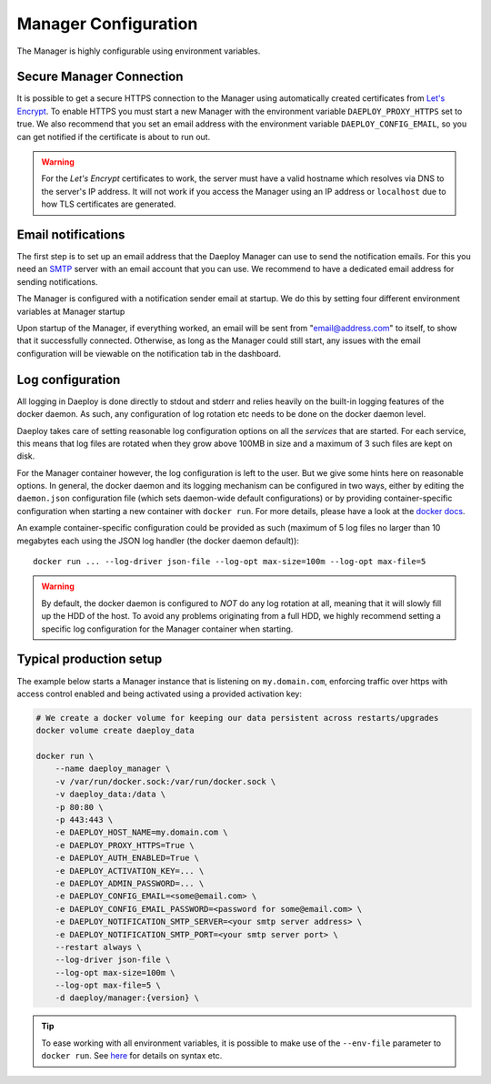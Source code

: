 
.. _Manager-configuration-reference:

Manager Configuration
=====================

The Manager is highly configurable using environment variables.

+----------------------------------------+-----------------------+-------------------------------------------------------------+
| Environment Variable                   | Default Value         | Description                                                 |
+========================================+=======================+=============================================================+
| DAEPLOY_HOST_NAME                          | "localhost"           | Host name of the machine running the Manager.               |
+----------------------------------------+-----------------------+-------------------------------------------------------------+
| DAEPLOY_PROXY_HTTP_PORT                    | 80                    | Proxy port for HTTP communication with Manager.             |
+----------------------------------------+-----------------------+-------------------------------------------------------------+
| DAEPLOY_PROXY_HTTPS_PORT                   | 443                   | Proxy port for HTTP communication with Manager.             |
+----------------------------------------+-----------------------+-------------------------------------------------------------+
| DAEPLOY_PROXY_CONFIG_PATH                  | "proxy_config"        | Path to proxy configuration files.                          |
+----------------------------------------+-----------------------+-------------------------------------------------------------+
| DAEPLOY_AUTH_ENABLED                       | False                 | Using the Manager requires login if true.                   |
+----------------------------------------+-----------------------+-------------------------------------------------------------+
| DAEPLOY_LOG_LEVEL                          | "INFO"                | Minimum logger level for Manager.                           |
+----------------------------------------+-----------------------+-------------------------------------------------------------+
| DAEPLOY_ACCESS_LOGS_ENABLED                | True                  | Whether to print access logs.                               |
+----------------------------------------+-----------------------+-------------------------------------------------------------+
| DAEPLOY_PROXY_HTTPS                        | False                 | Sets up a secure connection to the Manager if true          |
+----------------------------------------+-----------------------+-------------------------------------------------------------+
| DAEPLOY_HTTPS_STAGING_SERVER               | False                 | Sets if a staging server without rate limits should be used |
+----------------------------------------+-----------------------+-------------------------------------------------------------+
| DAEPLOY_CONFIG_EMAIL                       | null                  | Email address HTTPS and sending notifications.              |
+----------------------------------------+-----------------------+-------------------------------------------------------------+
| DAEPLOY_CONFIG_EMAIL_PASSWORD              | null                  | Password for config email, only required for notifications. |
+----------------------------------------+-----------------------+-------------------------------------------------------------+
| DAEPLOY_NOTIFICATION_SMTP_SERVER           | null                  | SMTP server URL.                                            |
+----------------------------------------+-----------------------+-------------------------------------------------------------+
| DAEPLOY_NOTIFICATION_SMTP_PORT             | null                  | Port to SMTP server, usually 587 or 465.                    |
+----------------------------------------+-----------------------+-------------------------------------------------------------+
| DAEPLOY_ACTIVATION_KEY                     | ""                    | License activation key. Without key Manager lives for 12h.  |
+----------------------------------------+-----------------------+-------------------------------------------------------------+
| DAEPLOY_ADMIN_PASSWORD                     | admin                 | Password for the admin user. Defualt to admin.              |
+----------------------------------------+-----------------------+-------------------------------------------------------------+

Secure Manager Connection
^^^^^^^^^^^^^^^^^^^^^^^^^

It is possible to get a secure HTTPS connection to the Manager using automatically
created certificates from `Let's Encrypt <https://letsencrypt.org>`_. To enable HTTPS you must
start a new Manager with the environment variable
``DAEPLOY_PROXY_HTTPS`` set to true. We also recommend that you set an email
address with the environment variable ``DAEPLOY_CONFIG_EMAIL``, so you can get
notified if the certificate is about to run out. 

.. warning:: For the `Let's Encrypt` certificates to work,
    the server must have a valid hostname which resolves via DNS to the server's IP
    address. It will not work if you access the Manager using an IP address or
    ``localhost`` due to how TLS certificates are generated.


.. _email-config-reference:

Email notifications
^^^^^^^^^^^^^^^^^^^

The first step is to set up an email address that the Daeploy Manager can use to send
the notification emails. For this you need an
`SMTP <https://en.wikipedia.org/wiki/Simple_Mail_Transfer_Protocol>`_ server with
an email account that you can use. We recommend to have a dedicated email address
for sending notifications.

The Manager is configured with a notification sender email at startup. We do this
by setting four different environment variables at Manager startup

+----------------------------------------+-----------------------+
| Environment Variable                   | Value                 |
+========================================+=======================+
| DAEPLOY_CONFIG_EMAIL                       | "email@address.com"   |
+----------------------------------------+-----------------------+
| DAEPLOY_CONFIG_EMAIL_PASSWORD              | "password"            |
+----------------------------------------+-----------------------+
| DAEPLOY_NOTIFICATION_SMTP_SERVER           | "smtp.server.url"     |
+----------------------------------------+-----------------------+
| DAEPLOY_NOTIFICATION_SMTP_PORT             | Usually 587 or 465    |
+----------------------------------------+-----------------------+

Upon startup of the Manager, if everything worked, an email will be sent from
"email@address.com" to itself, to show that it successfully connected. Otherwise,
as long as the Manager could still start, any issues with the email configuration 
will be viewable on the notification tab in the dashboard.

Log configuration
^^^^^^^^^^^^^^^^^
All logging in Daeploy is done directly to stdout and stderr and relies heavily on the
built-in logging features of the docker daemon. As such, any configuration of log
rotation etc needs to be done on the docker daemon level.

Daeploy takes care of setting reasonable log configuration options on all the
*services* that are started. For each service, this means that log files are rotated when
they grow above 100MB in size and a maximum of 3 such files are kept on disk.

For the Manager container however, the log configuration is left to the user. But we give
some hints here on reasonable options. In general, the docker daemon and its logging
mechanism can be configured in two ways, either by editing the ``daemon.json`` configuration
file (which sets daemon-wide default configurations) or by providing container-specific
configuration when starting a new container with ``docker run``. For more details, please
have a look at the `docker docs <https://docs.docker.com/config/containers/logging/configure/>`_.

An example container-specific configuration could be provided as such (maximum of 5 log
files no larger than 10 megabytes each using the JSON log handler (the docker daemon default))::

    docker run ... --log-driver json-file --log-opt max-size=100m --log-opt max-file=5

.. warning:: By default, the docker daemon is configured to *NOT* do any log rotation at all,
    meaning that it will slowly fill up the HDD of the host. To avoid any problems
    originating from a full HDD, we highly recommend setting a specific log configuration
    for the Manager container when starting.


Typical production setup
^^^^^^^^^^^^^^^^^^^^^^^^

The example below starts a Manager instance that is listening on ``my.domain.com``, enforcing traffic over https with access
control enabled and being activated using a provided activation key:

.. code-block:: shell

    # We create a docker volume for keeping our data persistent across restarts/upgrades
    docker volume create daeploy_data  

    docker run \
        --name daeploy_manager \
        -v /var/run/docker.sock:/var/run/docker.sock \
        -v daeploy_data:/data \
        -p 80:80 \
        -p 443:443 \
        -e DAEPLOY_HOST_NAME=my.domain.com \
        -e DAEPLOY_PROXY_HTTPS=True \
        -e DAEPLOY_AUTH_ENABLED=True \
        -e DAEPLOY_ACTIVATION_KEY=... \
        -e DAEPLOY_ADMIN_PASSWORD=... \
        -e DAEPLOY_CONFIG_EMAIL=<some@email.com> \
        -e DAEPLOY_CONFIG_EMAIL_PASSWORD=<password for some@email.com> \
        -e DAEPLOY_NOTIFICATION_SMTP_SERVER=<your smtp server address> \
        -e DAEPLOY_NOTIFICATION_SMTP_PORT=<your smtp server port> \
        --restart always \
        --log-driver json-file \
        --log-opt max-size=100m \
        --log-opt max-file=5 \
        -d daeploy/manager:{version} \

.. tip:: To ease working with all environment variables, it is possible to make use
    of the ``--env-file`` parameter to ``docker run``. 
    See `here <https://docs.docker.com/engine/reference/commandline/run/#set-environment-variables--e---env---env-file>`_
    for details on syntax etc.